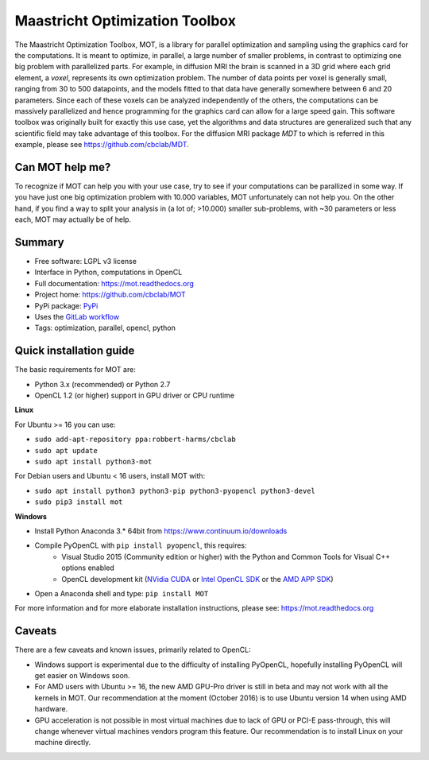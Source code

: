 ###############################
Maastricht Optimization Toolbox
###############################
The Maastricht Optimization Toolbox, MOT, is a library for parallel optimization and sampling using the graphics card for the computations.
It is meant to optimize, in parallel, a large number of smaller problems, in contrast to optimizing one big problem with parallelized parts.
For example, in diffusion MRI the brain is scanned in a 3D grid where each grid element, a *voxel*, represents its own optimization problem.
The number of data points per voxel is generally small, ranging from 30 to 500 datapoints, and the models fitted to that data have
generally somewhere between 6 and 20 parameters.
Since each of these voxels can be analyzed independently of the others, the computations can be massively parallelized and hence programming
for the graphics card can allow for a large speed gain.
This software toolbox was originally built for exactly this use case, yet the algorithms and data structures are generalized such that any scientific field may take advantage of this toolbox.
For the diffusion MRI package *MDT* to which is referred in this example, please see https://github.com/cbclab/MDT.


****************
Can MOT help me?
****************
To recognize if MOT can help you with your use case, try to see if your computations can be parallized in some way.
If you have just one big optimization problem with 10.000 variables, MOT unfortunately can not help you.
On the other hand, if you find a way to split your analysis in (a lot of; >10.000) smaller sub-problems, with ~30 parameters or less each, MOT may actually be of help.


*******
Summary
*******
* Free software: LGPL v3 license
* Interface in Python, computations in OpenCL
* Full documentation: https://mot.readthedocs.org
* Project home: https://github.com/cbclab/MOT
* PyPi package: `PyPi <http://badge.fury.io/py/mot>`_
* Uses the `GitLab workflow <https://docs.gitlab.com/ee/workflow/gitlab_flow.html>`_
* Tags: optimization, parallel, opencl, python


************************
Quick installation guide
************************
The basic requirements for MOT are:

* Python 3.x (recommended) or Python 2.7
* OpenCL 1.2 (or higher) support in GPU driver or CPU runtime


**Linux**

For Ubuntu >= 16 you can use:

* ``sudo add-apt-repository ppa:robbert-harms/cbclab``
* ``sudo apt update``
* ``sudo apt install python3-mot``


For Debian users and Ubuntu < 16 users, install MOT with:

* ``sudo apt install python3 python3-pip python3-pyopencl python3-devel``
* ``sudo pip3 install mot``


**Windows**

* Install Python Anaconda 3.* 64bit from https://www.continuum.io/downloads
* Compile PyOpenCL with ``pip install pyopencl``, this requires:
    * Visual Studio 2015 (Community edition or higher) with the Python and Common Tools for Visual C++ options enabled
    * OpenCL development kit (`NVidia CUDA <https://developer.nvidia.com/cuda-downloads>`_ or `Intel OpenCL SDK <https://software.intel.com/en-us/intel-opencl>`_ or the `AMD APP SDK <http://developer.amd.com/tools-and-sdks/opencl-zone/amd-accelerated-parallel-processing-app-sdk/>`_)
* Open a Anaconda shell and type: ``pip install MOT``


For more information and for more elaborate installation instructions, please see: https://mot.readthedocs.org


*******
Caveats
*******
There are a few caveats and known issues, primarily related to OpenCL:

* Windows support is experimental due to the difficulty of installing PyOpenCL, hopefully installing PyOpenCL will get easier on Windows soon.
* For AMD users with Ubuntu >= 16, the new AMD GPU-Pro driver is still in beta and may not work with all the kernels in MOT.
  Our recommendation at the moment (October 2016) is to use Ubuntu version 14 when using AMD hardware.
* GPU acceleration is not possible in most virtual machines due to lack of GPU or PCI-E pass-through, this will change whenever virtual machines vendors program this feature.
  Our recommendation is to install Linux on your machine directly.
